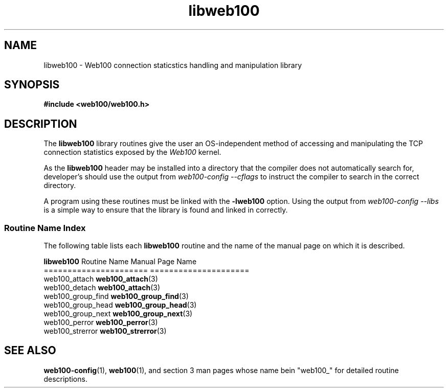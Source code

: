.\" $Id: libweb100.3,v 1.2 2002/02/27 03:39:50 engelhar Exp $
.TH libweb100 3 "26 February 2002" "Web100 Userland" "Web100"
.SH NAME
libweb100 \- Web100 connection staticstics handling and manipulation library
.SH SYNOPSIS
.B #include <web100/web100.h>
.SH DESCRIPTION
The \fBlibweb100\fR library routines give the user an OS-independent
method of accessing and manipulating the TCP connection statistics
exposed by the \fIWeb100\fR kernel.
.PP
As the \fBlibweb100\fR header may be installed into a directory that the
compiler does not automatically search for, developer's should use the
output from \fIweb100-config --cflags\fR to instruct the compiler to
search in the correct directory.
.PP
A program using these routines must be linked with the \fB-lweb100\fR
option.  Using the output from \fIweb100-config --libs\fR is a simple
way to ensure that the library is found and linked in correctly.
.PP
.SS Routine Name Index
The following table lists each \fBlibweb100\fR routine and the name of
the manual page on which it is described.
.PP
.nf
\fBlibweb100\fR Routine Name   Manual Page Name
======================   =====================
web100_attach            \fBweb100_attach\fR(3)
web100_detach            \fBweb100_attach\fR(3)
web100_group_find        \fBweb100_group_find\fR(3)
web100_group_head        \fBweb100_group_head\fR(3)
web100_group_next        \fBweb100_group_next\fR(3)
web100_perror            \fBweb100_perror\fR(3)
web100_strerror          \fBweb100_strerror\fR(3)
.fi
.SH SEE ALSO
.BR web100-config (1),
.BR web100 (1),
and section 3 man pages whose name bein "web100_" for
detailed routine descriptions.

